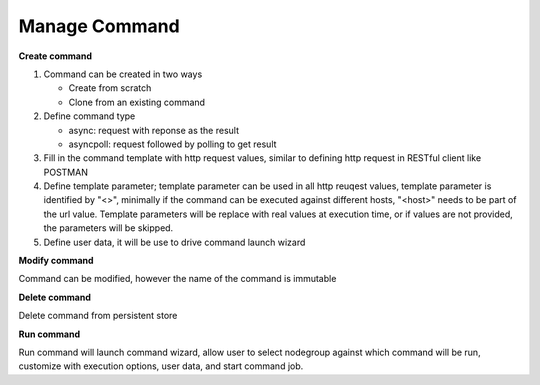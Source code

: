 Manage Command
===================

**Create command**

#. Command can be created in two ways

   * Create from scratch
   * Clone from an existing command 

#. Define command type

   * async: request with reponse as the result
   * asyncpoll: request followed by polling to get result

#. Fill in the command template with http request values, similar to defining http request in RESTful client like POSTMAN

#. Define template parameter; template parameter can be used in all http reuqest values, template parameter is identified by "<>", minimally if the command can be executed against different hosts, "<host>" needs to be part of the url value. Template parameters will be replace with real values at execution time, or if values are not provided, the parameters will be skipped.

#. Define user data, it will be use to drive command launch wizard

**Modify command**

Command can be modified, however the name of the command is immutable

**Delete command**

Delete command from persistent store

**Run command** 

Run command will launch command wizard, allow user to select nodegroup against which command will be run, customize with execution options, user data, and start command job. 

